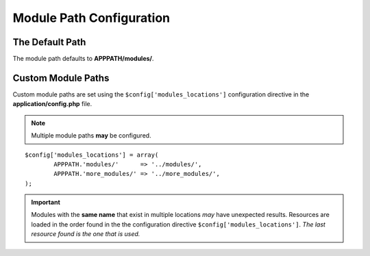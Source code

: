 #########################
Module Path Configuration
#########################

The Default Path
----------------

The module path defaults to **APPPATH/modules/**.  

Custom Module Paths
-------------------

Custom module paths are set using the ``$config['modules_locations']`` configuration directive in the **application/config.php** file.

.. note:: Multiple module paths **may** be configured.

::

	$config['modules_locations'] = array(
		APPPATH.'modules/'	=> '../modules/',
		APPPATH.'more_modules/'	=> '../more_modules/',
	);
	
.. important:: Modules with the **same name** that exist in multiple locations *may* have unexpected results.  Resources are loaded in the order found in the the configuration directive ``$config['modules_locations']``.  *The last resource found is the one that is used.*
